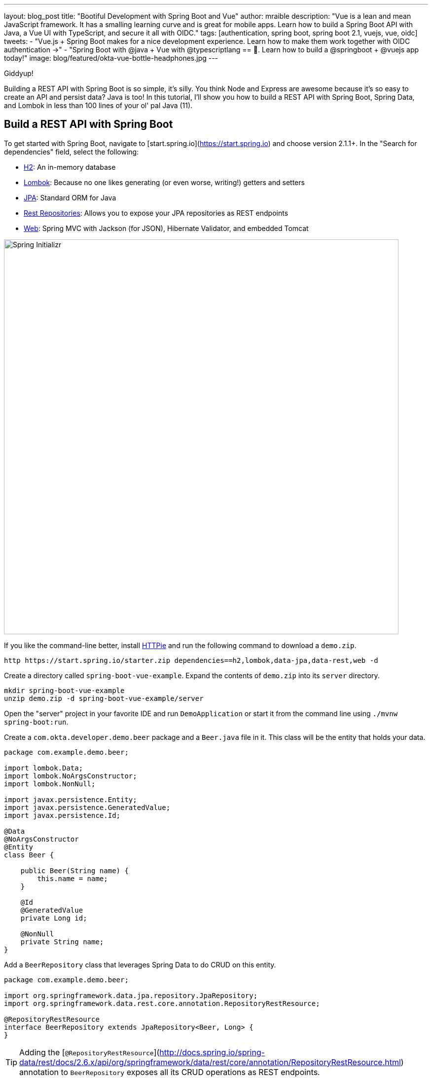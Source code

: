 ---
layout: blog_post
title: "Bootiful Development with Spring Boot and Vue"
author: mraible
description: "Vue is a lean and mean JavaScript framework. It has a smalling learning curve and is great for mobile apps. Learn how to build a Spring Boot API with Java, a Vue UI with TypeScript, and secure it all with OIDC."
tags: [authentication, spring boot, spring boot 2.1, vuejs, vue, oidc]
tweets:
- "Vue.js + Spring Boot makes for a nice development experience. Learn how to make them work together with OIDC authentication →"
- "Spring Boot with @java + Vue with @typescriptlang == 💚. Learn how to build a @springboot + @vuejs app today!"
image: blog/featured/okta-vue-bottle-headphones.jpg
---

[Vue is awesome, explain why.]

[Spring Boot y'all! It's excellent.]

[Why you're writing this blog post.]

Giddyup!

Building a REST API with Spring Boot is so simple, it's silly. You think Node and Express are awesome because it's so easy to create an API and persist data? Java is too! In this tutorial, I'll show you how to build a REST API with Spring Boot, Spring Data, and Lombok in less than 100 lines of your ol' pal Java (11).

== Build a REST API with Spring Boot

To get started with Spring Boot, navigate to [start.spring.io](https://start.spring.io) and choose version 2.1.1+. In the "Search for dependencies" field, select the following:

* http://www.h2database.com/html/main.html[H2]: An in-memory database
* https://projectlombok.org/[Lombok]: Because no one likes generating (or even worse, writing!) getters and setters
* http://hibernate.org/orm/[JPA]: Standard ORM for Java
* http://projects.spring.io/spring-data-rest/[Rest Repositories]: Allows you to expose your JPA repositories as REST endpoints
* https://github.com/spring-projects/spring-boot/blob/master/spring-boot-project/spring-boot-starters/spring-boot-starter-web/pom.xml[Web]: Spring MVC with Jackson (for JSON), Hibernate Validator, and embedded Tomcat

image::{% asset_path 'blog/vue-spring-boot/start.spring.io.png' %}[alt=Spring Initializr,width=800,align=center]

If you like the command-line better, install https://httpie.org/[HTTPie] and run the following command to download a `demo.zip`.

[source,bash]
----
http https://start.spring.io/starter.zip dependencies==h2,lombok,data-jpa,data-rest,web -d
----

Create a directory called `spring-boot-vue-example`. Expand the contents of `demo.zip` into its `server` directory.

[source,bash]
----
mkdir spring-boot-vue-example
unzip demo.zip -d spring-boot-vue-example/server
----

Open the "server" project in your favorite IDE and run `DemoApplication` or start it from the command line using `./mvnw spring-boot:run`.

Create a `com.okta.developer.demo.beer` package and a `Beer.java` file in it. This class will be the entity that holds your data.

[source,java]
----
package com.example.demo.beer;

import lombok.Data;
import lombok.NoArgsConstructor;
import lombok.NonNull;

import javax.persistence.Entity;
import javax.persistence.GeneratedValue;
import javax.persistence.Id;

@Data
@NoArgsConstructor
@Entity
class Beer {

    public Beer(String name) {
        this.name = name;
    }

    @Id
    @GeneratedValue
    private Long id;

    @NonNull
    private String name;
}
----

Add a `BeerRepository` class that leverages Spring Data to do CRUD on this entity.

[source,java]
----
package com.example.demo.beer;

import org.springframework.data.jpa.repository.JpaRepository;
import org.springframework.data.rest.core.annotation.RepositoryRestResource;

@RepositoryRestResource
interface BeerRepository extends JpaRepository<Beer, Long> {
}
----

TIP: Adding the [`@RepositoryRestResource`](http://docs.spring.io/spring-data/rest/docs/2.6.x/api/org/springframework/data/rest/core/annotation/RepositoryRestResource.html) annotation to `BeerRepository` exposes all its CRUD operations as REST endpoints.

Add a `BeerCommandLineRunner` that uses this repository and creates a default set of data.

[source,java]
----
package com.okta.developer.demo.beer;

import org.springframework.boot.CommandLineRunner;
import org.springframework.stereotype.Component;

import java.util.stream.Stream;

@Component
public class BeerCommandLineRunner implements CommandLineRunner {

    private final BeerRepository repository;

    public BeerCommandLineRunner(BeerRepository repository) {
        this.repository = repository;
    }

    @Override
    public void run(String... strings) throws Exception {
        // Top beers from https://www.beeradvocate.com/lists/us, November 2018
        Stream.of("Kentucky Brunch Brand Stout", "Marshmallow Handjee", "Barrel-Aged Abraxas",
            "Hunahpu's Imperial Stout", "King Julius", "Heady Topper",
            "Budweiser", "Coors Light", "PBR").forEach(name ->
            repository.save(new Beer(name))
        );
        repository.findAll().forEach(System.out::println);
    }
}
----

Restart your app, and you should see a list of beers printed in your terminal.

image::{% asset_path 'blog/vue-spring-boot/beers-in-terminal.png' %}[alt=Beers printed in terminal,width=800,align=center]

Add a `BeerController` class to create an endpoint that filters out less-than-great beers.

[source,java]
----
package com.okta.developer.demo.beer;

import org.springframework.web.bind.annotation.GetMapping;
import org.springframework.web.bind.annotation.RestController;

import java.util.Collection;
import java.util.HashMap;
import java.util.Map;
import java.util.stream.Collectors;

@RestController
public class BeerController {
    private BeerRepository repository;

    public BeerController(BeerRepository repository) {
        this.repository = repository;
    }

    @GetMapping("/good-beers")
    public Collection<Beer> goodBeers() {
        return repository.findAll().stream()
                .filter(this::isGreat)
                .collect(Collectors.toList());
    }

    private boolean isGreat(Beer beer) {
        return !beer.getName().equals("Budweiser") &&
                !beer.getName().equals("Coors Light") &&
                !beer.getName().equals("PBR");
    }
}
----

Re-build your application and navigate to `http://localhost:8080/good-beers`. You should see the list of good beers in your browser.

image::{% asset_path 'blog/vue-spring-boot/good-beers-json.png' %}[alt=Good Beers API,width=800,align=center]

You should also see the same result in your terminal window when using HTTPie.

[source,bash]
----
http :8080/good-beers
----

== Create a Project with Vue CLI

Creating an API seems to be the easy part these days, thanks in large part to Spring Boot. In this section, I hope to show you that creating a UI with Vue is pretty simple too. If you follow the steps below, you'll create a new Vue app, fetch beer names and images from APIs, and create components to display the data.

To create a Vue project, make sure you have [Node.js](https://nodejs.org/), and [Vue CLI 3](https://cli.vuejs.org/) installed. I used Node 11.3.0 when I created this tutorial.

[source,bash]
----
npm install -g @vue/cli@3.2.1
----

From a terminal window, cd into the root of the `spring-boot-vue-example` directory and run the following command. This command will create a new Vue application and prompt you for options.

[source,bash]
----
vue create client
----

When prompted to pick a present, choose **Manually select features**.

image::{% asset_path 'blog/vue-spring-boot/vue-cli-features.png' %}[alt=Vue CLI Features,width=800,align=center]

Check the **TypeScript**, **PWA**, and **Router** features. Choose the defaults (by pressing **Enter**) for the rest of the questions.

In a terminal window, cd into the `client` directory and open `package.json` in your favorite editor. Add a `start` script that's the same as the `serve` script.

[source,json]
----
"scripts": {
  "start": "vue-cli-service serve",
  "serve": "vue-cli-service serve",
  "build": "vue-cli-service build",
  "lint": "vue-cli-service lint"
},
----

Now you can start your Vue app using `npm start`. Your Spring Boot app should be still running on port 8080, which will cause your Vue app to use port 8081. I expect you to run your Vue app on 8081 throughout this tutorial. To ensure it always runs on this port, create a `client/vue.config.js` file and add the following JavaScript to it.

[source,js]
----
module.exports = {
  devServer: {
    port: 8081
  }
};
----

Open `http://localhost:8081` in your browser, and you should see a page like the one below.

image::{% asset_path 'blog/vue-spring-boot/vue-welcome.png' %}[alt=Vue Welcome,width=800,align=center]

=== Create a Good Beers UI in Vue

So far, you've created a good-beers API and a Vue app, but you haven't created the UI to display the list of beers from your API. To do this, open `client/views/Home.vue` and add a `created()` method.

[source,ts]
----
import axios from 'axios';
...

private async created() {
  const response = await axios.get('/good-beers');
  this.beers = await response.data;
}
----

Vue's component lifecycle will call the `created()` method. You'll need to install https://www.npmjs.com/package/axios[axios] for this code to compile.

[source,bash]
----
npm i axios
----

You can see this puts the response data into a local `beers` variable. To properly define this variable, create a `Beer` interface and initialize it to null.

[source,ts]
----
export interface Beer {
  id: number;
  name: string;
  giphyUrl: string;
}

@Component({
  components: {
    HelloWorld,
  },
})
export default class Home extends Vue {
  public beers: Beer[] = [];

  private async created() {
    const response = await axios.get('/good-beers');
    this.beers = await response.data;
  }
}
----

A keen eye will notice this makes a request to `/good-beers` on the same port as the Vue application (since it's a relative URL). For this to work, you'll need to modify `client/vue.config.js` to have a proxy that sends this URL to your Spring Boot app.

[source,js]
----
module.exports = {
  devServer: {
    port: 8081,
    proxy: {
      "/good-beers": {
        target: "http://localhost:8080",
        secure: false
      }
    }
  }
};
----

Modify the template in `client/views/Home.vue` to display the list of good beers from your API.

{% raw %}
[source,html]
----
<template>
  <div class="home">
    <img alt="Vue logo" src="../assets/logo.png">
    <h1>Beer List</h1>
    <div class="grid">
      <div v-for="beer in beers">
        {{ beer.name }}
      </div>
    </div>
  </div>
</template>
----
{% endraw %}

Restart your Vue app using `npm start` and refresh your app on `http://localhost:8081`. You should see a list of beers from your Spring Boot API.

image::{% asset_path 'blog/vue-spring-boot/vue-beer-list.png' %}[alt=Beer List in Vue,width=800,align=center]

=== Create a BeerList Component

To make this application easier to maintain, move the beer list logic and rendering to its own `BeerList` component. Create `src/components/BeerList.vue` and populate it with the code from `Home.vue`. Remove the Vue logo, customize the template's main class name, and remove the `HelloWorld` component. It should look as follows when you're done.

[source,html]
----
<template>
  <div class="beer-list">
    <h1>Beer List</h1>
    <div class="grid">
      <div v-for="beer in beers">
        {{ beer.name }}
      </div>
    </div>
  </div>
</template>

<script lang="ts">
import { Component, Vue } from 'vue-property-decorator';
import axios from 'axios';

export interface Beer {
  id: number;
  name: string;
  giphyUrl: string;
}

@Component
export default class BeerList extends Vue {
  public beers: Beer[] = [];

  private async created() {
    const response = await axios.get('/good-beers');
    this.beers = await response.data;
  }
}
</script>
----

Then change `src/views/Home.vue` so it only contains the logo and a reference to `<BeerList/>`.

[source,html]
----
<template>
  <div class="home">
    <img alt="Vue logo" src="../assets/logo.png">
    <BeerList/>
  </div>
</template>

<script lang="ts">
import { Component, Vue } from 'vue-property-decorator';
import BeerList from '@/components/BeerList.vue';

@Component({
  components: {
    BeerList,
  },
})
export default class Home extends Vue {}
</script>
----

=== Create a GiphyImage Component

To make things look a little better, add a [GIPHY](http://giphy.com) component to fetch images based on the beer's name. Create `client/components/GiphyImage.vue` and place the following code inside it.

[source,html]
----
<template>
  <img :src=giphyUrl v-bind:alt=name height="200"/>
</template>

<script lang="ts">
import { Component, Prop, Vue } from 'vue-property-decorator';
import axios from 'axios';

@Component
export default class GiphyImage extends Vue {
  @Prop() private name!: string;
  private giphyUrl: string = '';

  private async created() {
    const giphyApi = '//api.giphy.com/v1/gifs/search?api_key=dc6zaTOxFJmzC&limit=1&q=';

    const response = await axios.get(giphyApi + this.name);
    const data = await response.data.data;
    if (data.length) {
      this.giphyUrl = data[0].images.original.url;
    } else {
      this.giphyUrl = '//media.giphy.com/media/YaOxRsmrv9IeA/giphy.gif';
    }
  }
}
</script>

<!-- The "scoped" attribute limits CSS to this component only -->
<style scoped>
img {
  margin: 10px 0 0;
}
</style>
----

Change `BeerList.vue` to use this component in its template:

[source,html]
----
<div v-for="beer in beers">
  {{ beer.name }}<br/>
  <GiphyImage :name="beer.name"/>
</div>
----

And add it to the `components` list in the `<script>` block:

[source,ts]
----
import GiphyImage from '@/components/GiphyImage.vue';

@Component({
  components: {GiphyImage},
})
export default class BeerList extends Vue { ... }
----

In this same file, add a `<style>` section at the bottom and use https://developer.mozilla.org/en-US/docs/Web/CSS/CSS_Grid_Layout/Auto-placement_in_CSS_Grid_Layout[auto-pacement in CSS Grid layout] to organize the beers in rows.

[source,html]
----
<style scoped>
.grid {
  display: grid;
  grid-template-columns: repeat(3, 1fr);
  grid-gap: 10px;
  grid-auto-rows: minmax(100px, auto);
}
</style>
----

You'll need to wrap a div around the beer list template for this to have any effect.

[source,html]
----
<div class="grid">
  <div v-for="beer in beers">
    {{ beer.name }}<br/>
    <GiphyImage :name="beer.name"/>
  </div>
</div>
----

After making these changes, your UI should look something like the following list of beer names and matching images.

image::{% asset_path 'blog/vue-spring-boot/vue-beer-list-giphy.gif' %}[alt=Beer List with Giphy images,width=800,align=center]

You just created a Vue app that talks to a Spring Boot API. Congratulations!

== Add PWA Support

Vue CLI has support for progressive web applications (PWAs) out-of-the-box. When you created your Vue app, you selected PWA as a feature.

PWA features are only enabled in production, because having assets cached in development can be a real pain. Run `npm run build` in the `client` directory to create a build ready for production. Then use [serve] to create a web server and show your app.

[source,bash]
----
npm i -g serve
serve -s dist -p 8081
----

You should be able to open your browser and see your app at `http://localhost:8081`. When I first tried this, I found that loading the page didn't render any beer names and all the images were the same. This is because the client attempts to make a request to `/good-beers` and there's no proxy configured in production mode.

To fix this issue, you'll need to change the URL in the client and configure Spring Boot to allow cross-domain access from `http://localhost:8081`.

Modify `client/src/components/BeerList.vue` to use the full URL to your Spring Boot API.

[source,ts]
----
private async created() {
  const response = await axios.get('http://localhost:8080/good-beers');
  this.beers = await response.data;
}
----

=== Configure CORS for Spring Boot

In the server project, open `server/src/main/java/.../demo/beer/BeerController.java` and add a `@CrossOrigin` annotation to enable cross-origin resource sharing (CORS) from the client (`http://localhost:8081`).

[source,java]
----
import org.springframework.web.bind.annotation.CrossOrigin;
...
    @GetMapping("/good-beers")
    @CrossOrigin(origins = "http://localhost:8081")
    public Collection<Beer> goodBeers() {
----

After making these changes, rebuild your Vue app for production, refresh your browser, and everything should render as expected.

=== Use Lighthouse to See Your PWA Score

I ran a [Lighthouse](https://developers.google.com/web/tools/lighthouse/) audit in Chrome and found that this app scores a 81/100 at this point. The most prominent complaint from this report was that I wasn't using HTTPS. To see how the app would score when it used HTTPS, I deployed it to https://pivotal.io/platform[Pivotal Cloud Foundry] and https://www.heroku.com/[Heroku]. I was pumped to discover it scored well on both platforms.

image::{% asset_path 'blog/vue-spring-boot/lighthouse-heroku.png' %}[alt=Lighthouse score on Heroku,width=800,align=center]

image::{% asset_path 'blog/vue-spring-boot/lighthouse-cloudfoundry.png' %}[alt=Lighthouse score on Cloud Foundry,width=800,align=center]

The reason it scores a 96 is because `The viewport size is 939px, whereas the window size is 412px.` I'm not sure what's causing this issue, maybe it's the CSS Grid layout?

To read the scripts I used to deploy everything, see https://github.com/oktadeveloper/spring-boot-vue-example/blob/master/heroku.sh[`heroku.sh`] and https://github.com/oktadeveloper/spring-boot-vue-example/blob/master/cloudfoundry.sh[`cloudfoundry.sh`] in this posts's companion GitHub repository.

NOTE: You will need to initialize Git before running the deployment scripts. Run `rm -rf client/.git`, followed by `git commit -a "Add project"`.

== Add Authentication with Okta

You might be thinking, "this is pretty cool, it's easy to see why people dig Vue." There's another tool you might dig after you've tried it: Authentication with Okta! Why Okta? Because you can get [1,000 active monthly users for free](https://developer.okta.com/pricing/)! It's worth a try, especially when you see how easy it is to add auth to Spring Boot and Vue with Okta.

=== Okta Spring Boot Starter

To lock down the backend, you can use [Okta's Spring Boot Starter](https://github.com/okta/okta-spring-boot). To integrate this starter, add the following dependencies to `server/pom.xml`:

[source,xml]
----
<dependency>
    <groupId>com.okta.spring</groupId>
    <artifactId>okta-spring-boot-starter</artifactId>
    <version>0.6.1</version>
</dependency>
<dependency>
    <groupId>org.springframework.security.oauth.boot</groupId>
    <artifactId>spring-security-oauth2-autoconfigure</artifactId>
    <version>2.1.1.RELEASE</version>
</dependency>
----

Now you need to configure the server to use Okta for authentication. You'll need to create an OIDC app in Okta for that.

=== Create an OIDC App in Okta

Log in to your Okta Developer account (or [sign up](https://developer.okta.com/signup/) if you don't have an account) and navigate to **Applications** > **Add Application**. Click **Single-Page App**, click **Next**, and give the app a name you'll remember. Change all instances of `localhost:8080` to `localhost:8081` and click **Done**.

Copy the client ID into your `server/src/main/resources/application.properties` file. While you're in there, add a `okta.oauth2.issuer` property that matches your Okta domain. For example:

[source,properties]
----
okta.oauth2.issuer=https://{yourOktaDomain}/oauth2/default
okta.oauth2.client-id={clientId}
----

TIP: Replace `{yourOktaDomain}` with your org URL, which you can find on the Dashboard of the Developer Console. Make sure you don't include `-admin` in the value!

Update `server/src/main/java/.../demo/DemoApplication.java` to enable it as a resource server.

[source,java]
----
import org.springframework.security.oauth2.config.annotation.web.configuration.EnableResourceServer;

@EnableResourceServer
@SpringBootApplication
----

After making these changes, you should be able to restart the server and see access denied when you try to navigate to http://localhost:8080.

image::{% asset_path 'blog/vue-spring-boot/access-denied-error.png' %}[alt=Access Denied Error,width=800,align=center]

=== Okta's Vue Support

Okta's Vue SDK allows you to integrate OIDC into a Vue application. You can learn more about Okta's Vue SDK can be https://www.npmjs.com/package/@okta/okta-vue[found on npmjs.com]. To install, run the following commands:

[source,bash]
----
npm i @okta/okta-vue@1.0.7
npm i -D @types/okta__okta-vue
----

NOTE: The types for Okta's Vue SDK may be included in a future release. I https://github.com/okta/okta-oidc-js/pull/353[created a pull request] to add them.

Open `client/src/router.ts` and add your Okta configuration. The `router.ts` below also includes a path for the `BeerList`, a callback that's required for authentication, and a navigation guard to require authentication for the `/beer-list` path. Replace yours with this one, then update `yourClientDomain` and `yourClientId` to match your settings. Make sure to remove the `{}` since those are just placeholders.

[source,ts]
----
import Vue from 'vue';
import Router from 'vue-router';
import Home from './views/Home.vue';
import OktaVuePlugin from '@okta/okta-vue';
import BeerList from '@/components/BeerList.vue';

Vue.use(Router);
Vue.use(OktaVuePlugin, {
  issuer: 'https://{yourOktaDomain}/oauth2/default',
  client_id: '{yourClientId}',
  redirect_uri: window.location.origin + '/implicit/callback',
  scope: 'openid profile email',
});

const router = new Router({
  mode: 'history',
  base: process.env.BASE_URL,
  routes: [
    {
      path: '/',
      name: 'home',
      component: Home,
    },
    {
      path: '/about',
      name: 'about',
      // route level code-splitting
      // this generates a separate chunk (about.[hash].js) for this route
      // which is lazy-loaded when the route is visited.
      component: () => import(/* webpackChunkName: "about" */ './views/About.vue'),
    },
    {
      path: '/beer-list',
      name: 'beer-list',
      component: BeerList,
      meta: {
        requiresAuth: true,
      },
    },
    { path: '/implicit/callback', component: OktaVuePlugin.handleCallback() },
  ],
});

router.beforeEach(Vue.prototype.$auth.authRedirectGuard());

export default router;
----

Since you have a route for `BeerList` remove it from `src/views/Home.vue`.

[source,html]
----
<template>
  <div class="home">
    <img alt="Vue logo" src="../assets/logo.png">
  </div>
</template>

<script lang="ts">
import { Component, Vue } from 'vue-property-decorator';

@Component
export default class Home extends Vue {}
</script>
----

Add a link to the `BeerList` in `src/App.vue`. You'll also need to add code that detects if the user is logged in or not. Replace the `<template>` section and add the `<script>` below to your `App.vue`.

[source,html]
----
<template>
  <div id="app">
    <div id="nav">
      <router-link to="/">Home</router-link> |
      <router-link to="/about">About</router-link>
      <template v-if="authenticated"> |
        <router-link to="/beer-list">Good Beers</router-link>
      </template>
    </div>
    <button v-if="authenticated" v-on:click="logout">Logout</button>
    <button v-else v-on:click="$auth.loginRedirect()">Login</button>
    <router-view/>
  </div>
</template>

<script lang="ts">
import { Component, Vue, Watch } from 'vue-property-decorator';

@Component
export default class App extends Vue {
  public authenticated: boolean = false;

  private created() {
    this.isAuthenticated();
  }

  @Watch('$route')
  private async isAuthenticated() {
    this.authenticated = await this.$auth.isAuthenticated();
  }

  private async logout() {
    await this.$auth.logout();
    await this.isAuthenticated();

    // Navigate back to home
    this.$router.push({path: '/'});
  }
}
</script>
----

Restart your Vue app and you should see a button to log in.

image::{% asset_path 'blog/vue-spring-boot/login-button.png' %}[alt=Login Button,width=800,align=center]

Click on it and you'll be redirected to Okta. Enter the credentials you used to sign up for Okta and you'll be redirected back to the app. You should see a Logout button and a link to navigate to the beer list.

image::{% asset_path 'blog/vue-spring-boot/post-login.png' %}[alt=Vue app after authenticating,width=800,align=center]

If you click to see good beers, you'll see the component's header, but no data. If you look at your JavaScript console, you'll see there's a CORS error.

This error happens because Spring's `@CrossOrigin` doesn't play well with Spring Security. To solve this problem, add a `simpleCorsFilter` bean to the body of `DemoApplication.java`.

[source,java]
----
package com.okta.developer.demo;

import org.springframework.boot.SpringApplication;
import org.springframework.boot.autoconfigure.SpringBootApplication;
import org.springframework.boot.web.servlet.FilterRegistrationBean;
import org.springframework.context.annotation.Bean;
import org.springframework.core.Ordered;
import org.springframework.security.oauth2.config.annotation.web.configuration.EnableResourceServer;
import org.springframework.web.cors.CorsConfiguration;
import org.springframework.web.cors.UrlBasedCorsConfigurationSource;
import org.springframework.web.filter.CorsFilter;

import java.util.Collections;

@EnableResourceServer
@SpringBootApplication
public class DemoApplication {

	public static void main(String[] args) {
		SpringApplication.run(DemoApplication.class, args);
	}

	@Bean
	public FilterRegistrationBean<CorsFilter> simpleCorsFilter() {
		UrlBasedCorsConfigurationSource source = new UrlBasedCorsConfigurationSource();
		CorsConfiguration config = new CorsConfiguration();
		config.setAllowCredentials(true);
		config.setAllowedOrigins(Collections.singletonList("http://localhost:8081"));
		config.setAllowedMethods(Collections.singletonList("*"));
		config.setAllowedHeaders(Collections.singletonList("*"));
		source.registerCorsConfiguration("/**", config);
		FilterRegistrationBean<CorsFilter> bean = new FilterRegistrationBean<>(new CorsFilter(source));
		bean.setOrder(Ordered.HIGHEST_PRECEDENCE);
		return bean;
	}
}
----

Restart your server after making this change. To make it all work on the client, modify the `created()` method in `client/src/components/BeerList.vue` to set an authorization header.

[source,ts]
----
private async created() {
  const response = await axios.get('http://localhost:8080/good-beers',
    {
      headers: {
        Authorization: `Bearer ${await this.$auth.getAccessToken()}`,
      },
    },
  );
  this.beers = await response.data;
}
----

Now you should be able to see the good beer list as an authenticated user.

image::{% asset_path 'blog/vue-spring-boot/success.png' %}[alt=Success at last!,width=800,align=center]

If it works, congratulations!

== Learn More About Spring Boot and Vue

This tutorial showed you how to build an app that uses modern frameworks like Spring Boot and Vue. You learned how to add authentication with OIDC and protect routes using Okta's Vue SDK.

To learn more about Vue, Spring Boot, or Okta, check out the following resources:

* link:/blog/2018/11/20/build-crud-spring-and-vue[Build a Simple CRUD App with Spring Boot and Vue.js]
* link:/blog/2018/02/15/build-crud-app-vuejs-node[Build a Basic CRUD App with Vue.js and Node]
* link:/blog/2018/10/23/build-a-single-page-app-with-go-and-vue[Build a Single-Page App with Go and Vue]
* link:/blog/2018/11/26/spring-boot-2-dot-1-oidc-oauth2-reactive-apis[Spring Boot 2.1: Outstanding OIDC, OAuth 2.0, and Reactive API Support]

You can find the source code associated with this article https://github.com/oktadeveloper/spring-boot-vue-example[on GitHub]. The primary example (without authentication) is in the `master` branch, while the Okta integration is in the `okta` branch. To check out the Okta branch on your local machine, run the following command.

[source,bash]
----
git clone -b okta https://github.com/oktadeveloper/spring-boot-vue-example.git
----

If you find any issues, please add a comment below, and I'll do my best to help. If you liked this tutorial, you should https://twitter.com/oktadev[follow my team on Twitter]. We also have a https://www.youtube.com/channel/UC5AMiWqFVFxF1q9Ya1FuZ_Q[YouTube channel] where we publish screencasts.